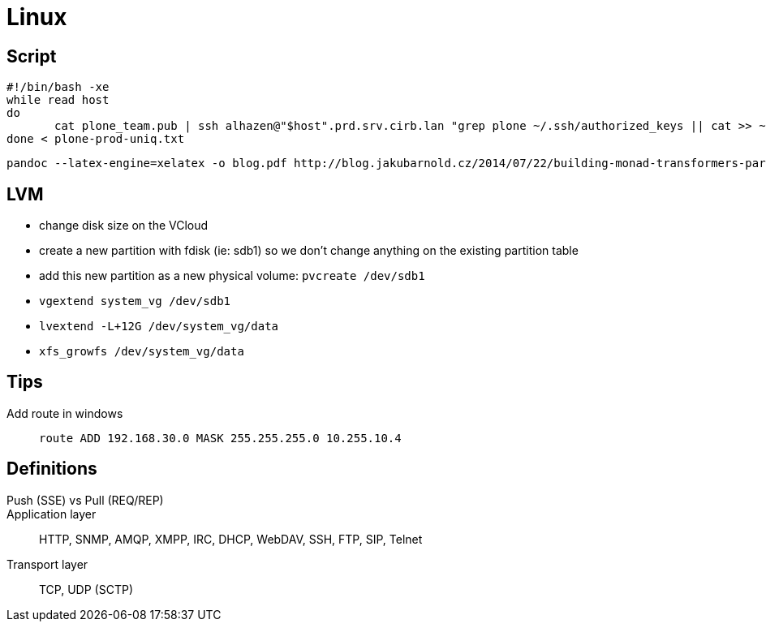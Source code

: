 = Linux

== Script

```
#!/bin/bash -xe
while read host
do
       cat plone_team.pub | ssh alhazen@"$host".prd.srv.cirb.lan "grep plone ~/.ssh/authorized_keys || cat >> ~/.ssh/authorized_keys"
done < plone-prod-uniq.txt
```

```
pandoc --latex-engine=xelatex -o blog.pdf http://blog.jakubarnold.cz/2014/07/22/building-monad-transformers-part-1.html
```

== LVM

- change disk size on the VCloud
- create a new partition with fdisk (ie: sdb1) so we don't change anything on the existing partition table
- add this new partition as a new physical volume: `pvcreate /dev/sdb1`
- `vgextend system_vg /dev/sdb1`
- `lvextend -L+12G /dev/system_vg/data`
- `xfs_growfs /dev/system_vg/data`


## Tips

Add route in windows::
+
```
route ADD 192.168.30.0 MASK 255.255.255.0 10.255.10.4
```

## Definitions

Push (SSE) vs Pull (REQ/REP)::

Application layer:: HTTP, SNMP, AMQP, XMPP, IRC, DHCP, WebDAV, SSH, FTP, SIP, Telnet

Transport layer:: TCP, UDP (SCTP)

